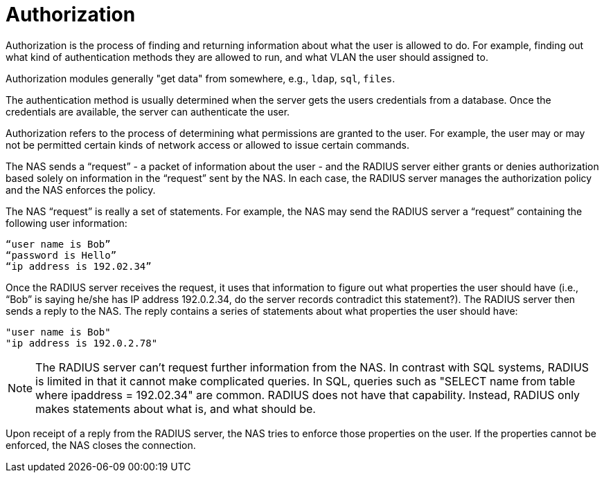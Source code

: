 = Authorization

Authorization is the process of finding and returning information
about what the user is allowed to do.  For example, finding out what
kind of authentication methods they are allowed to run, and what VLAN
the user should assigned to.

Authorization modules generally "get data" from somewhere,
e.g., `ldap`, `sql`, `files`.

The authentication method is usually determined when the server gets
the users credentials from a database.  Once the credentials are
available, the server can authenticate the user.

Authorization refers to the process of determining what permissions are granted to the user. For example, the user may or may not be permitted certain kinds of network access or allowed to issue certain commands.

The NAS sends a “request” - a packet of information about the user - and the RADIUS server either grants or denies authorization based solely on information in the “request” sent by the NAS. In each case, the RADIUS server manages the authorization policy and the NAS enforces the policy.

The NAS “request” is really a set of statements. For example, the NAS may send the RADIUS server a “request” containing the following user information:

```
“user name is Bob”
“password is Hello”
“ip address is 192.02.34”
```

Once the RADIUS server receives the request, it uses that information to figure out what properties the user should have (i.e., “Bob” is saying he/she has IP address 192.0.2.34, do the server records contradict this statement?).
The RADIUS server then sends a reply to the NAS. The reply contains a series of statements about what properties the user should have:

```
"user name is Bob"
"ip address is 192.0.2.78"
```

[NOTE]
====
The RADIUS server can’t request further information from the NAS. In contrast with SQL systems, RADIUS is limited in that it cannot make complicated queries. In SQL, queries such as "SELECT name from table where ipaddress = 192.02.34" are common. RADIUS does not have that capability. Instead, RADIUS
only makes statements about what is, and what should be.
====

Upon receipt of a reply from the RADIUS server, the NAS tries to enforce those properties on the user. If the properties cannot be enforced, the NAS closes the connection.
